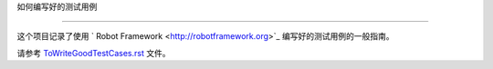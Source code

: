 如何编写好的测试用例


===========================





这个项目记录了使用 ` Robot Framework <http://robotframework.org>`_ 编写好的测试用例的一般指南。



请参考 `<ToWriteGoodTestCases.rst>`_ 文件。
